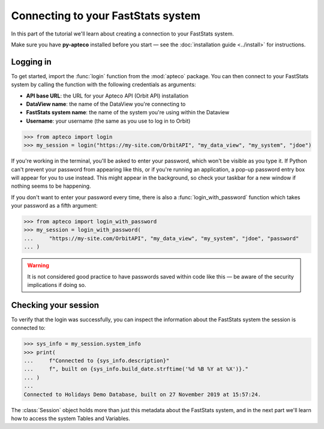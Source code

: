 ***************************************
  Connecting to your FastStats system
***************************************

In this part of the tutorial we'll learn
about creating a connection to your FastStats system.

Make sure you have **py-apteco** installed before you start
— see the :doc:`installation guide <../install>` for instructions.

Logging in
==========

To get started, import the :func:`login` function from the :mod:`apteco` package.
You can then connect to your FastStats system by calling the function
with the following credentials as arguments:

* **API base URL**: the URL for your Apteco API (Orbit API) installation
* **DataView name**: the name of the DataView you're connecting to
* **FastStats system name**: the name of the system you're using within the Dataview
* **Username**: your username (the same as you use to log in to Orbit)

.. todo::

    add methods & classes to ``apteco.__init__``

.. code-block:: python

   >>> from apteco import login
   >>> my_session = login("https://my-site.com/OrbitAPI", "my_data_view", "my_system", "jdoe")

If you're working in the terminal, you'll be asked to enter your password,
which won't be visible as you type it.
If Python can't prevent your password from appearing like this,
or if you're running an application,
a pop-up password entry box will appear for you to use instead.
This might appear in the background,
so check your taskbar for a new window if nothing seems to be happening.

If you don't want to enter your password every time,
there is also a :func:`login_with_password` function which takes your password
as a fifth argument:

.. code-block:: python

   >>> from apteco import login_with_password
   >>> my_session = login_with_password(
   ...     "https://my-site.com/OrbitAPI", "my_data_view", "my_system", "jdoe", "password"
   ... )

.. warning::
    It is not considered good practice to have passwords saved within code like this
    — be aware of the security implications if doing so.


Checking your session
=====================

To verify that the login was successfully,
you can inspect the information about the FastStats system
the session is connected to:

.. code-block:: python

    >>> sys_info = my_session.system_info
    >>> print(
    ...     f"Connected to {sys_info.description}"
    ...     f", built on {sys_info.build_date.strftime('%d %B %Y at %X')}."
    ... )
    ...
    Connected to Holidays Demo Database, built on 27 November 2019 at 15:57:24.

The :class:`Session` object holds more than just this metadata
about the FastStats system,
and in the next part we'll learn how to access the system Tables and Variables.
